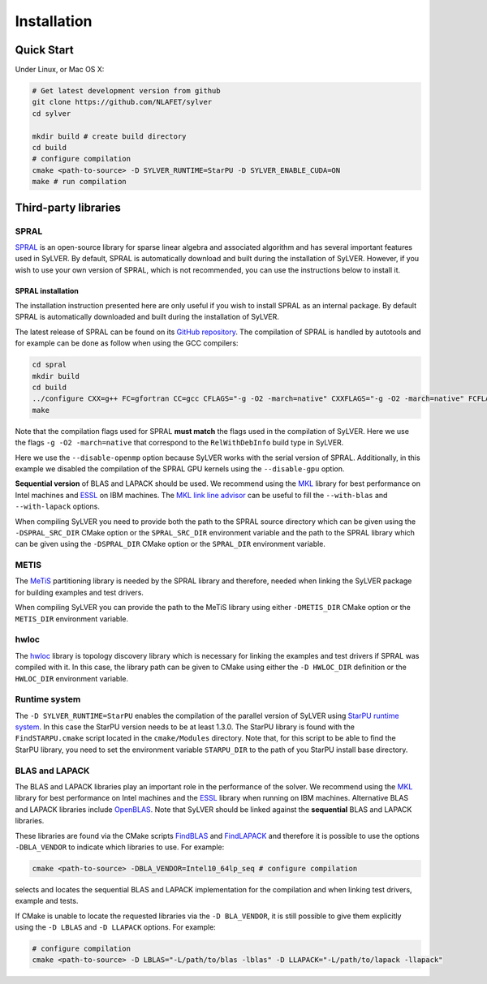 ************
Installation
************

Quick Start
===========

Under Linux, or Mac OS X:

.. code-block:: bash

   # Get latest development version from github
   git clone https://github.com/NLAFET/sylver
   cd sylver

   mkdir build # create build directory
   cd build
   # configure compilation
   cmake <path-to-source> -D SYLVER_RUNTIME=StarPU -D SYLVER_ENABLE_CUDA=ON
   make # run compilation 

Third-party libraries
=====================

SPRAL
-----

`SPRAL <https://github.com/ralna/spral>`_ is an open-source library
for sparse linear algebra and associated algorithm and has several
important features used in SyLVER. By default, SPRAL is automatically
download and built during the installation of SyLVER. However, if you
wish to use your own version of SPRAL, which is not recommended, you
can use the instructions below to install it.

SPRAL installation
^^^^^^^^^^^^^^^^^^

The installation instruction presented here are only useful if you
wish to install SPRAL as an internal package. By default SPRAL is
automatically downloaded and built during the installation of SyLVER.

The latest release of SPRAL can be found on its `GitHub repository
<https://github.com/ralna/spral/releases>`_. The compilation of SPRAL
is handled by autotools and for example can be done as follow when
using the GCC compilers:

.. code-block:: bash

   cd spral
   mkdir build
   cd build
   ../configure CXX=g++ FC=gfortran CC=gcc CFLAGS="-g -O2 -march=native" CXXFLAGS="-g -O2 -march=native" FCFLAGS="-g -O2 -march=native" --with-metis="-L/path/to/metis -lmetis" --with-blas="-L/path/to/blas -lblas" --with-lapack="-L/path/to/lapack -llapack" --disable-openmp --disable-gpu
   make
   
Note that the compilation flags used for SPRAL **must match** the
flags used in the compilation of SyLVER. Here we use the flags ``-g -O2
-march=native`` that correspond to the ``RelWithDebInfo`` build type in
SyLVER.

Here we use the ``--disable-openmp`` option because SyLVER works with
the serial version of SPRAL. Additionally, in this example we disabled
the compilation of the SPRAL GPU kernels using the ``--disable-gpu``
option.

**Sequential version** of BLAS and LAPACK should be used. We recommend
using the `MKL <https://software.intel.com/mkl>`_ library for best
performance on Intel machines and `ESSL
<https://www.ibm.com/support/knowledgecenter/en/SSFHY8/essl_welcome.html>`_
on IBM machines. The `MKL link line advisor
<https://software.intel.com/en-us/articles/intel-mkl-link-line-advisor>`_
can be useful to fill the ``--with-blas`` and ``--with-lapack``
options.

When compiling SyLVER you need to provide both the path to the SPRAL
source directory which can be given using the ``-DSPRAL_SRC_DIR``
CMake option or the ``SPRAL_SRC_DIR`` environment variable and the
path to the SPRAL library which can be given using the ``-DSPRAL_DIR``
CMake option or the ``SPRAL_DIR`` environment variable.
                
METIS
-----
   
The `MeTiS <http://glaros.dtc.umn.edu/gkhome/metis/metis/overview>`_
partitioning library is needed by the SPRAL library and therefore,
needed when linking the SyLVER package for building examples and test
drivers.

When compiling SyLVER you can provide the path to the MeTiS library
using either ``-DMETIS_DIR`` CMake option or the ``METIS_DIR``
environment variable.

hwloc
-----

The `hwloc <https://www.open-mpi.org/projects/hwloc/>`_ library is
topology discovery library which is necessary for linking the examples
and test drivers if SPRAL was compiled with it. In this case, the
library path can be given to CMake using either the ``-D HWLOC_DIR``
definition or the ``HWLOC_DIR`` environment variable.

Runtime system
--------------

The ``-D SYLVER_RUNTIME=StarPU`` enables the compilation of the
parallel version of SyLVER using `StarPU runtime system
<http://starpu.gforge.inria.fr/>`_. In this case the StarPU version
needs to be at least 1.3.0. The StarPU library is found with the
``FindSTARPU.cmake`` script located in the ``cmake/Modules``
directory. Note that, for this script to be able to find the StarPU
library, you need to set the environment variable ``STARPU_DIR`` to
the path of you StarPU install base directory.

BLAS and LAPACK
---------------

The BLAS and LAPACK libraries play an important role in the
performance of the solver. We recommend using the `MKL
<https://software.intel.com/mkl>`_ library for best performance on
Intel machines and the `ESSL
<https://www.ibm.com/support/knowledgecenter/en/SSFHY8/essl_welcome.html>`_
library when running on IBM machines. Alternative BLAS and LAPACK
libraries include `OpenBLAS <https://www.openblas.net/>`_. Note that
SyLVER should be linked against the **sequential** BLAS and LAPACK
libraries.

These libraries are found via the CMake scripts `FindBLAS
<https://cmake.org/cmake/help/latest/module/FindBLAS.html>`_ and
`FindLAPACK
<https://cmake.org/cmake/help/latest/module/FindBLAS.html>`_ and
therefore it is possible to use the options ``-DBLA_VENDOR`` to
indicate which libraries to use. For example:

.. code-block:: bash

   cmake <path-to-source> -DBLA_VENDOR=Intel10_64lp_seq # configure compilation

selects and locates the sequential BLAS and LAPACK implementation for
the compilation and when linking test drivers, example and tests.

If CMake is unable to locate the requested libraries via the
``-D BLA_VENDOR``, it is still possible to give them explicitly using the
``-D LBLAS`` and ``-D LLAPACK`` options. For example:

.. code-block:: bash

   # configure compilation
   cmake <path-to-source> -D LBLAS="-L/path/to/blas -lblas" -D LLAPACK="-L/path/to/lapack -llapack"
